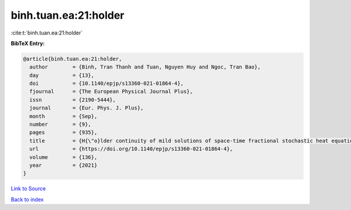 binh.tuan.ea:21:holder
======================

:cite:t:`binh.tuan.ea:21:holder`

**BibTeX Entry:**

.. code-block:: bibtex

   @article{binh.tuan.ea:21:holder,
     author        = {Binh, Tran Thanh and Tuan, Nguyen Huy and Ngoc, Tran Bao},
     day           = {13},
     doi           = {10.1140/epjp/s13360-021-01864-4},
     fjournal      = {The European Physical Journal Plus},
     issn          = {2190-5444},
     journal       = {Eur. Phys. J. Plus},
     month         = {Sep},
     number        = {9},
     pages         = {935},
     title         = {H{\"o}lder continuity of mild solutions of space-time fractional stochastic heat equation driven by colored noise},
     url           = {https://doi.org/10.1140/epjp/s13360-021-01864-4},
     volume        = {136},
     year          = {2021}
   }

`Link to Source <https://doi.org/10.1140/epjp/s13360-021-01864-4},>`_


`Back to index <../By-Cite-Keys.html>`_
